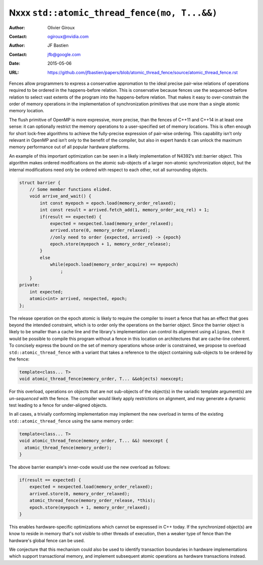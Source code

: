 =============================================
Nxxx ``std::atomic_thread_fence(mo, T...&&)``
=============================================
.. TODO Update number above.

:Author: Olivier Giroux
:Contact: ogiroux@nvidia.com
:Author: JF Bastien
:Contact: jfb@google.com
:Date: 2015-05-06
:URL: https://github.com/jfbastien/papers/blob/atomic_thread_fence/source/atomic_thread_fence.rst
.. TODO Update the URL above.
.. TODO Also add OpenMP discussion

Fences allow programmers to express a conservative appromation to the ideal precise pair-wise 
relations of operations required to be ordered in the happens-before relation.  This
is conservative because fences use the sequenced-before relation to select vast extents
of the program into the happens-before relation.  That makes it easy to over-constrain 
the order of memory operations in the implementation of synchronization primitives that 
use more than a single atomic memory location.

The flush primitive of OpenMP is more expressive, more precise, than the fences of C++11 and 
C++14 in at least one sense: it can optionally restrict the memory operations to a user-specified
set of memory locations.  This is often enough for short lock-free algorithms to achieve
the fully-precise expression of pair-wise ordering.  This capability isn’t only relevant in OpenMP
and isn’t only to the benefit of the compiler, but also in expert hands it can unlock the maximum
memory performance out of all popular hardware platforms.  

An example of this important optimization can be seen in a likely implementation of N4392’s
std::barrier object.  This algorithm makes ordered modifications on the atomic sub-objects of a 
larger non-atomic synchronization object, but the internal modifications need only be ordered with
respect to each other, not all surrounding objects.

.. code-block:: c++

  struct barrier {
      // Some member functions elided.
      void arrive_and_wait() {
          int const myepoch = epoch.load(memory_order_relaxed);
          int const result = arrived.fetch_add(1, memory_order_acq_rel) + 1;
          if(result == expected) {
              expected = nexpected.load(memory_order_relaxed);
              arrived.store(0, memory_order_relaxed);
              //only need to order {expected, arrived} -> {epoch}
              epoch.store(myepoch + 1, memory_order_release);
          }
          else
              while(epoch.load(memory_order_acquire) == myepoch)
                  ;
      }
  private:
      int expected;
      atomic<int> arrived, nexpected, epoch;
  };

The release operation on the epoch atomic is likely to require the compiler to
insert a fence that has an effect that goes beyond the intended constraint,
which is to order only the operations on the barrier object. Since the barrier
object is likely to be smaller than a cache line and the library's
implementation can control its alignment using ``alignas``, then it would be
possible to compile this program without a fence in this location on
architectures that are cache-line coherent. To concisely express the bound on
the set of memory operations whose order is constrained, we propose to overload
``std::atomic_thread_fence`` with a variant that takes a reference to the object
containing sub-objects to be ordered by the fence:

.. code-block:: c++

     template<class... T>
     void atomic_thread_fence(memory_order, T... &&objects) noexcept;

For this overload, operations on objects that are not sub-objects of the
object(s) in the variadic template argument(s) are *un-sequenced* with the
fence. The compiler would likely apply restrictions on alignment, and may
generate a dynamic test leading to a fence for under-aligned objects.

In all cases, a trivially conforming implementation may implement the new
overload in terms of the existing ``std::atomic_thread_fence`` using the same
memory order:

.. code-block:: c++

     template<class... T>
     void atomic_thread_fence(memory_order, T... &&) noexcept {
       atomic_thread_fence(memory_order);
     }

The above barrier example's inner-code would use the new overload as follows:

.. code-block:: c++

          if(result == expected) {
              expected = nexpected.load(memory_order_relaxed);
              arrived.store(0, memory_order_relaxed);
	      atomic_thread_fence(memory_order_release, *this);
              epoch.store(myepoch + 1, memory_order_relaxed);
          }

This enables hardware-specific optimizations which cannot be expressed in C++
today. If the synchronized object(s) are know to reside in memory that's not
visible to other threads of execution, then a weaker type of fence than the
hardware's global fence can be used.

We conjecture that this mechanism could also be used to identify transaction
boundaries in hardware implementations which support transactional memory, and
implement subsequent atomic operations as hardware transactions instead.
